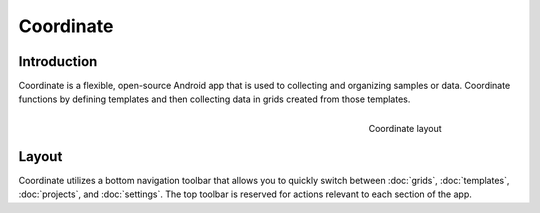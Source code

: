 Coordinate
==========


Introduction
------------
Coordinate is a flexible, open-source Android app that is used to collecting and organizing samples or data. Coordinate functions by defining templates and then collecting data in grids created from those templates.

.. figure:: /_static/images/grid_list_framed.png
   :figwidth: 200px
   :align: right
   :alt: Coordinate layout

   Coordinate layout

Layout
------
Coordinate utilizes a bottom navigation toolbar that allows you to quickly switch between :doc:`grids`, :doc:`templates`,  :doc:`projects`, and :doc:`settings`. The top toolbar is reserved for actions relevant to each section of the app.
